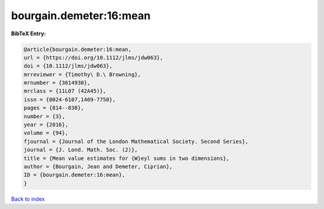 bourgain.demeter:16:mean
========================

.. :cite:t:`bourgain.demeter:16:mean`

.. bibliography:: ../../All.bib

**BibTeX Entry:**

.. code-block:: bibtex

   @article{bourgain.demeter:16:mean,
   url = {https://doi.org/10.1112/jlms/jdw063},
   doi = {10.1112/jlms/jdw063},
   mrreviewer = {Timothy\ D.\ Browning},
   mrnumber = {3614930},
   mrclass = {11L07 (42A45)},
   issn = {0024-6107,1469-7750},
   pages = {814--838},
   number = {3},
   year = {2016},
   volume = {94},
   fjournal = {Journal of the London Mathematical Society. Second Series},
   journal = {J. Lond. Math. Soc. (2)},
   title = {Mean value estimates for {W}eyl sums in two dimensions},
   author = {Bourgain, Jean and Demeter, Ciprian},
   ID = {bourgain.demeter:16:mean},
   }

`Back to index <../index>`_
